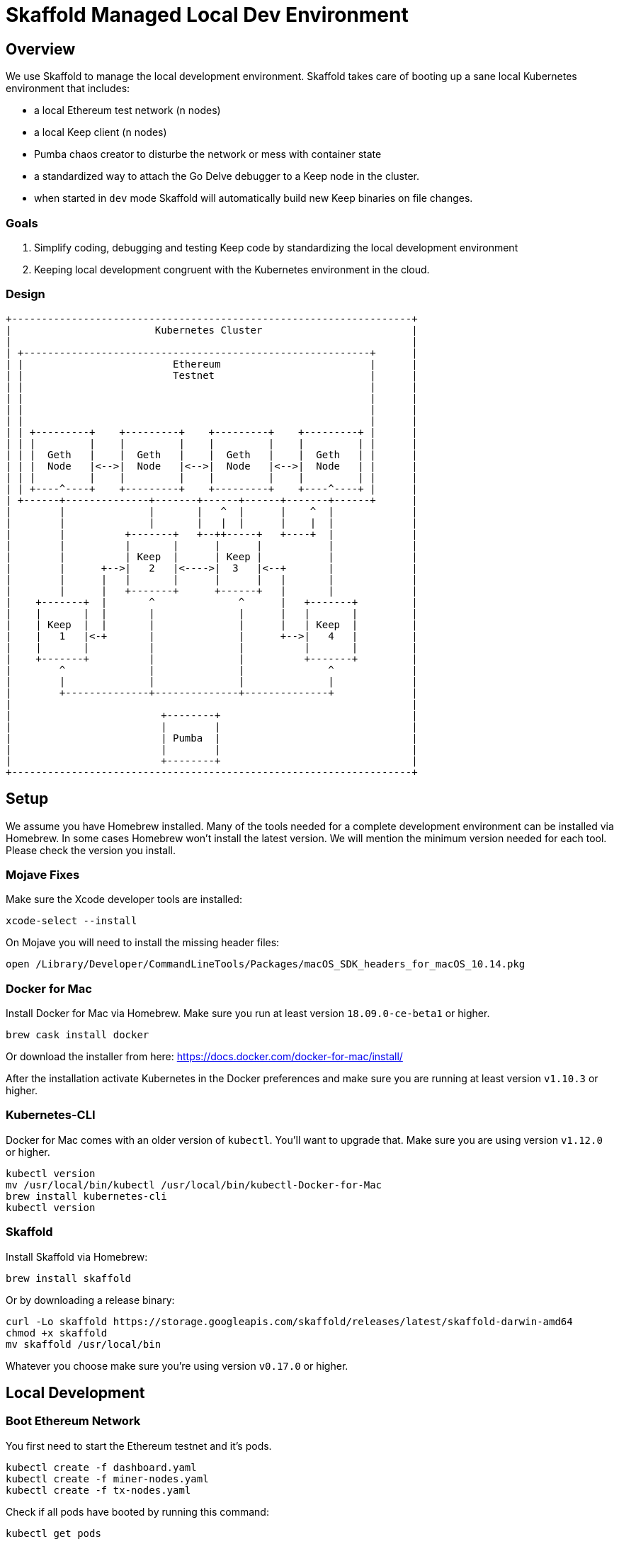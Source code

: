 = Skaffold Managed Local Dev Environment

== Overview
We use Skaffold to manage the local development environment. Skaffold
takes care of booting up a sane local Kubernetes environment that includes:

- a local Ethereum test network (n nodes)
- a local Keep client (n nodes)
- Pumba chaos creator to disturbe the network or mess with container
  state
- a standardized way to attach the Go Delve debugger to a Keep node in
  the cluster.
- when started in `dev` mode Skaffold will automatically build new Keep
binaries on file changes.

=== Goals
1. Simplify coding, debugging and testing Keep code
by standardizing the local development environment
2. Keeping local development congruent with the Kubernetes environment
in the cloud.

=== Design ===

....
+-------------------------------------------------------------------+
|                        Kubernetes Cluster                         |
|                                                                   |
| +----------------------------------------------------------+      |
| |                         Ethereum                         |      |
| |                         Testnet                          |      |
| |                                                          |      |
| |                                                          |      |
| |                                                          |      |
| |                                                          |      |
| | +---------+    +---------+    +---------+    +---------+ |      |
| | |         |    |         |    |         |    |         | |      |
| | |  Geth   |    |  Geth   |    |  Geth   |    |  Geth   | |      |
| | |  Node   |<-->|  Node   |<-->|  Node   |<-->|  Node   | |      |
| | |         |    |         |    |         |    |         | |      |
| | +----^----+    +---------+    +---------+    +----^----+ |      |
| +------+--------------+-------+------+------+-------+------+      |
|        |              |       |   ^  |      |    ^  |             |
|        |              |       |   |  |      |    |  |             |
|        |          +-------+   +--++-----+   +----+  |             |
|        |          |       |      |      |           |             |
|        |          | Keep  |      | Keep |           |             |
|        |      +-->|   2   |<---->|  3   |<--+       |             |
|        |      |   |       |      |      |   |       |             |
|        |      |   +-------+      +------+   |       |             |
|    +-------+  |       ^              ^      |   +-------+         |
|    |       |  |       |              |      |   |       |         |
|    | Keep  |  |       |              |      |   | Keep  |         |
|    |   1   |<-+       |              |      +-->|   4   |         |
|    |       |          |              |          |       |         |
|    +-------+          |              |          +-------+         |
|        ^              |              |              ^             |
|        |              |              |              |             |
|        +--------------+--------------+--------------+             |
|                                                                   |
|                         +--------+                                |
|                         |        |                                |
|                         | Pumba  |                                |
|                         |        |                                |
|                         +--------+                                |
+-------------------------------------------------------------------+
....

== Setup
We assume you have Homebrew installed. Many of the tools needed for a complete
development environment can be installed via Homebrew. In some cases Homebrew
won't install the latest version. We will mention the minimum version needed
for each tool. Please check the version you install.

=== Mojave Fixes
Make sure the Xcode developer tools are installed:

....
xcode-select --install
....

On Mojave you will need to install the missing header files:

....
open /Library/Developer/CommandLineTools/Packages/macOS_SDK_headers_for_macOS_10.14.pkg
....

=== Docker for Mac
Install Docker for Mac via Homebrew. Make sure you run at least
version `18.09.0-ce-beta1` or higher.

....
brew cask install docker
....

Or download the installer from here:
https://docs.docker.com/docker-for-mac/install/

After the installation activate Kubernetes in the Docker preferences
and make sure you are running at least version `v1.10.3` or higher.

=== Kubernetes-CLI
Docker for Mac comes with an older version of `kubectl`. You'll want
to upgrade that. Make sure you are using version `v1.12.0` or higher.

....
kubectl version
mv /usr/local/bin/kubectl /usr/local/bin/kubectl-Docker-for-Mac
brew install kubernetes-cli
kubectl version
....


=== Skaffold
Install Skaffold via Homebrew:

....
brew install skaffold
....

Or by downloading a release binary:

....
curl -Lo skaffold https://storage.googleapis.com/skaffold/releases/latest/skaffold-darwin-amd64
chmod +x skaffold
mv skaffold /usr/local/bin
....

Whatever you choose make sure you're using version `v0.17.0` or
higher.

== Local Development
=== Boot Ethereum Network
You first need to start the Ethereum testnet and it's pods.

....
kubectl create -f dashboard.yaml
kubectl create -f miner-nodes.yaml
kubectl create -f tx-nodes.yaml
....

Check if all pods have booted by running this command:

....
kubectl get pods
....

You can reach the Ethereum dashboard at http://localhost:3000 and once it shows
all nodes as active you can start Skaffold.

To destroy the Ethereum testnet run the following commands:

....
kubectl delete deployment dashboard
kubectl delete deployment miner-node
kubectl delete deployment tx-node
....

=== Develop Keep
To start developing run the following command:

....
skaffold dev
....

This will build the Docker container for the Keep client and deploy it inside
a Kubernetes pod. Any log output will be printed on the console where you
started Skaffold.

Any time you save a changed file related to the Keep client a new build is
kicked off and the resulting container deployed.

To destroy the Skaffold environment just press Ctrl-C.

=== Attach a Debugger
=== Kubernetes Network Fuzzing

== GCS Development

=== Develop Keep
=== Attach a Debugger
=== Kubernetes Network Fuzzing

== Appendix
=== Docker Network Fuzzing
Pumba enables the `netem` tool for Docker containers so you can
simulate wide area network failures like packet delay and packet loss.

https://github.com/alexei-led/pumba][https://github.com/alexei-led/pumba

....
brew install pumba
....

Fetch the pumba container
....
docker run gaiaadm/pumba
....

Fetch the iproute2 image
....
docker run gaiadocker/iproute2
....

Start the first shell in a docker container
....
docker run -it busybox bash
....

Open a new shell window and start the second shell in a docker container.
....
docker run -it busybox bash
....

On the shell inside the first container get it's IP address.
....
ifconfig eth0|grep 'inet addr'
  inet addr:172.17.0.2  Bcast:172.17.255.255  Mask:255.255.0.0
....

On the shell inside the second container get it's container id.
....
hostname
  fbb3b55b17ec
....

Now ping the first container.
....
ping 172.17.0.2
....

Open a third shell on your Docker host. The hostname of our second container was
`fbb3b55b17ec`. We need to fetch it's name.
....
docker ps|grep fbb3b55b17ec
  fbb3b55b17ec        busybox             "sh"                13 minutes ago
  Up 13 minutes                           fervent_hermann
....

Disturb the network of the container named `fervent_hermann`.
....
pumba netem --duration 20s --tc-image gaiadocker/iproute2 \
 delay --time 3000 jitter 50 --distribution normal\
 fervent_hermann
....
You should observe the ping times jumping up to 3000ms for the duration of 20s
then fall back to normal.

Randomly kill a matching container who's name starts with the matching string
....
pumba --random --interval 3s kill re2:^fervent_hermann
....
There's only one exact match to the regular expression in this case and container
two is killed immediately. If there were a set of containers named `fervent_xxx`
then it would kill one of them at random every 3s until you abort `pumba` with
Ctrl-C.
